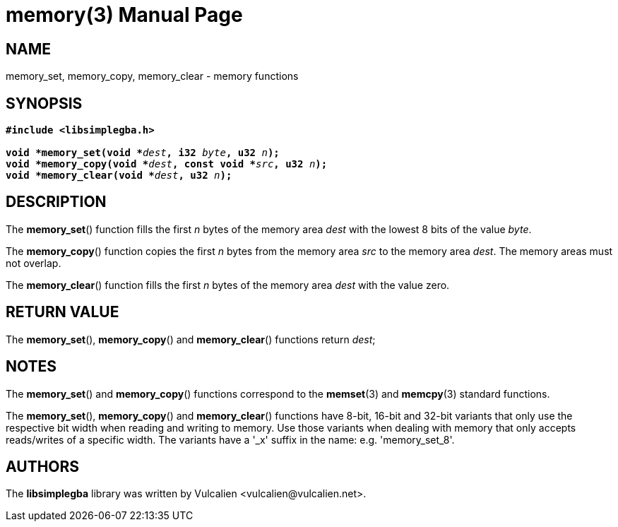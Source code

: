 = memory(3)
:doctype: manpage
:manmanual: Manual for libsimplegba
:mansource: libsimplegba
:revdate: 2025-07-11
:docdate: {revdate}

== NAME
memory_set, memory_copy, memory_clear - memory functions

== SYNOPSIS
[verse]
____
*#include <libsimplegba.h>*

**void +++*+++memory_set(void +++*+++**__dest__**, i32 **__byte__**, u32 **__n__**);**
**void +++*+++memory_copy(void +++*+++**__dest__**, const void +++*+++**__src__**, u32 **__n__**);**
**void +++*+++memory_clear(void +++*+++**__dest__**, u32 **__n__**);**
____

== DESCRIPTION
The *memory_set*() function fills the first _n_ bytes of the memory area
_dest_ with the lowest 8 bits of the value _byte_.

The *memory_copy*() function copies the first _n_ bytes from the memory
area _src_ to the memory area _dest_. The memory areas must not overlap.

The *memory_clear*() function fills the first _n_ bytes of the memory
area _dest_ with the value zero.

== RETURN VALUE
The *memory_set*(), *memory_copy*() and *memory_clear*() functions
return _dest_;

== NOTES
The *memory_set*() and *memory_copy*() functions correspond to the
*memset*(3) and *memcpy*(3) standard functions.

The *memory_set*(), *memory_copy*() and *memory_clear*() functions have
8-bit, 16-bit and 32-bit variants that only use the respective bit width
when reading and writing to memory. Use those variants when dealing with
memory that only accepts reads/writes of a specific width. The variants
have a '_x' suffix in the name: e.g. 'memory_set_8'.

== AUTHORS
The *libsimplegba* library was written by Vulcalien
<\vulcalien@vulcalien.net>.
